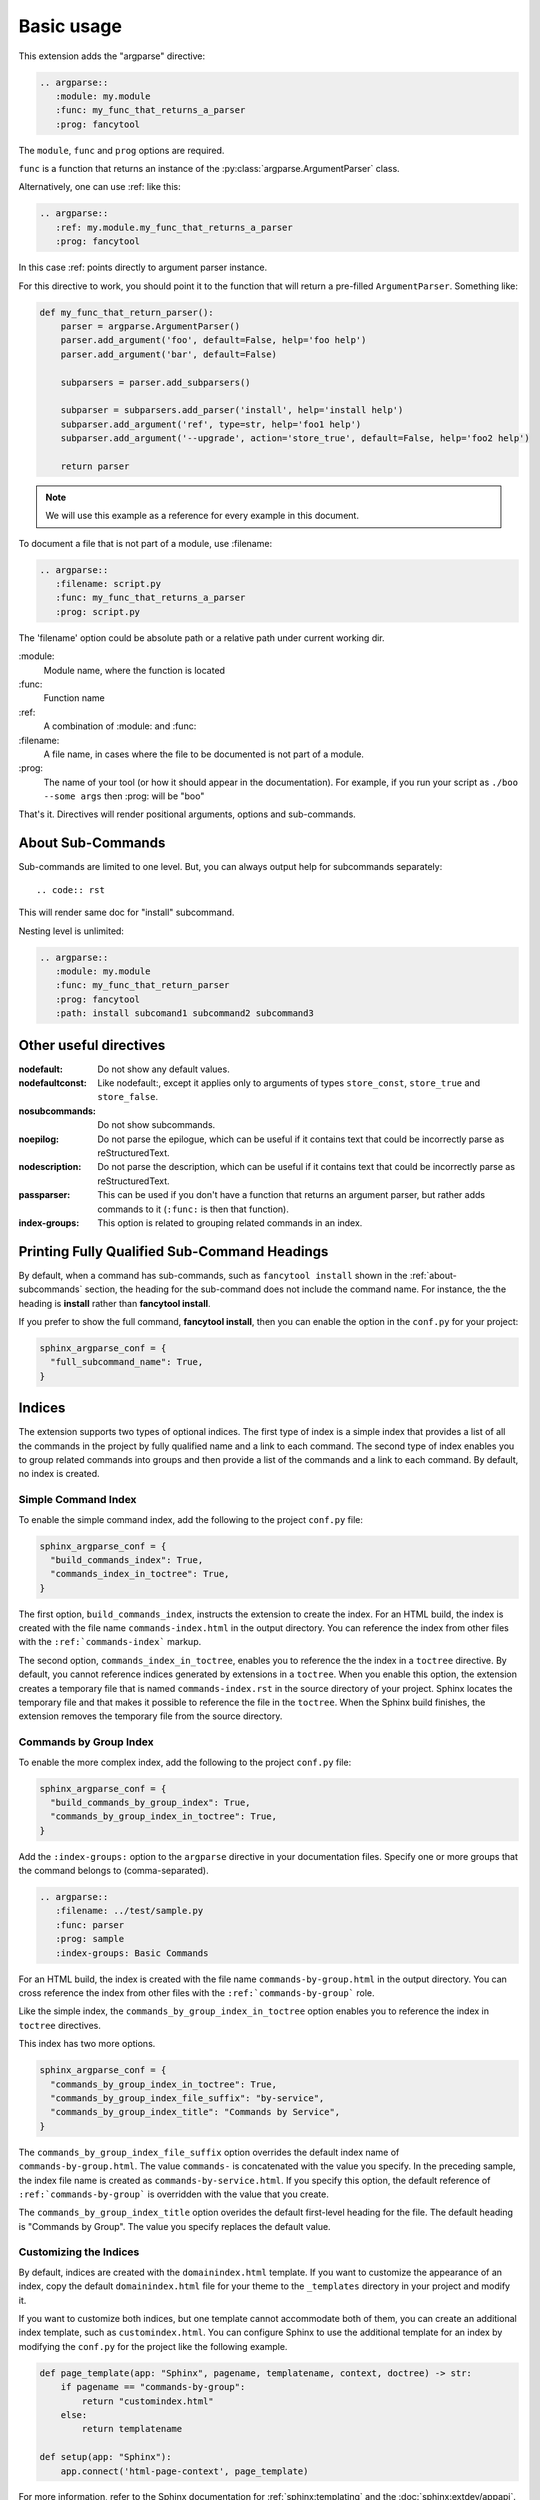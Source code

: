 ===========
Basic usage
===========

This extension adds the "argparse" directive:

.. code:: rst

   .. argparse::
      :module: my.module
      :func: my_func_that_returns_a_parser
      :prog: fancytool

The ``module``, ``func`` and ``prog`` options are required.

``func`` is a function that returns an instance of the :py:class:`argparse.ArgumentParser` class.

Alternatively, one can use :ref: like this:

.. code:: rst

   .. argparse::
      :ref: my.module.my_func_that_returns_a_parser
      :prog: fancytool

In this case :ref: points directly to argument parser instance.

For this directive to work, you should point it to the function that will return a pre-filled ``ArgumentParser``.
Something like:

.. code:: python

   def my_func_that_return_parser():
       parser = argparse.ArgumentParser()
       parser.add_argument('foo', default=False, help='foo help')
       parser.add_argument('bar', default=False)

       subparsers = parser.add_subparsers()

       subparser = subparsers.add_parser('install', help='install help')
       subparser.add_argument('ref', type=str, help='foo1 help')
       subparser.add_argument('--upgrade', action='store_true', default=False, help='foo2 help')

       return parser

.. note::
    We will use this example as a reference for every example in this document.

To document a file that is not part of a module, use :filename:

.. code:: rst

   .. argparse::
      :filename: script.py
      :func: my_func_that_returns_a_parser
      :prog: script.py

The 'filename' option could be absolute path or a relative path under current
working dir.

\:module\:
    Module name, where the function is located

\:func\:
    Function name

\:ref\:
    A combination of :module: and :func:

\:filename\:
    A file name, in cases where the file to be documented is not part of a module.

\:prog\:
    The name of your tool (or how it should appear in the documentation). For example, if you run your script as
    ``./boo --some args`` then \:prog\: will be "boo"

That's it. Directives will render positional arguments, options and sub-commands.

.. _about-subcommands:

About Sub-Commands
==================

Sub-commands are limited to one level. But, you can always output help for subcommands separately::

.. code:: rst

   .. argparse::
      :module: my.module
      :func: my_func_that_return_parser
      :prog: fancytool
      :path: install

This will render same doc for "install" subcommand.

Nesting level is unlimited:

.. code:: rst

   .. argparse::
      :module: my.module
      :func: my_func_that_return_parser
      :prog: fancytool
      :path: install subcomand1 subcommand2 subcommand3


Other useful directives
=======================

:nodefault: Do not show any default values.

:nodefaultconst: Like nodefault:, except it applies only to arguments of types ``store_const``, ``store_true`` and ``store_false``.

:nosubcommands: Do not show subcommands.

:noepilog: Do not parse the epilogue, which can be useful if it contains text that could be incorrectly parse as reStructuredText.

:nodescription: Do not parse the description, which can be useful if it contains text that could be incorrectly parse as reStructuredText.

:passparser: This can be used if you don't have a function that returns an argument parser, but rather adds commands to it (``:func:`` is then that function).

:index-groups: This option is related to grouping related commands in an index.


Printing Fully Qualified Sub-Command Headings
=============================================

By default, when a command has sub-commands, such as ``fancytool install`` shown in the
:ref:`about-subcommands` section, the heading for the sub-command does not include the command name.
For instance, the the heading is **install** rather than **fancytool install**.

If you prefer to show the full command, **fancytool install**, then you can enable
the option in the ``conf.py`` for your project:

.. code-block:: python

   sphinx_argparse_conf = {
     "full_subcommand_name": True,
   }


Indices
=======

The extension supports two types of optional indices.
The first type of index is a simple index that provides a list of all the commands in the project by fully qualified name and a link to each command.
The second type of index enables you to group related commands into groups and then provide a list of the commands and a link to each command.
By default, no index is created.

Simple Command Index
--------------------

To enable the simple command index, add the following to the project ``conf.py`` file:

.. code-block:: python

    sphinx_argparse_conf = {
      "build_commands_index": True,
      "commands_index_in_toctree": True,
    }

The first option, ``build_commands_index``, instructs the extension to create the index.
For an HTML build, the index is created with the file name ``commands-index.html`` in the output directory.
You can reference the index from other files with the ``:ref:`commands-index``` markup.

The second option, ``commands_index_in_toctree``, enables you to reference the the index in a ``toctree`` directive.
By default, you cannot reference indices generated by extensions in a ``toctree``.
When you enable this option, the extension creates a temporary file that is named ``commands-index.rst`` in the source directory of your project.
Sphinx locates the temporary file and that makes it possible to reference the file in the ``toctree``.
When the Sphinx build finishes, the extension removes the temporary file from the source directory.

Commands by Group Index
-----------------------

To enable the more complex index, add the following to the project ``conf.py`` file:

.. code-block:: python

    sphinx_argparse_conf = {
      "build_commands_by_group_index": True,
      "commands_by_group_index_in_toctree": True,
    }

Add the ``:index-groups:`` option to the ``argparse`` directive in your documentation files.
Specify one or more groups that the command belongs to (comma-separated).

.. code-block:: reStructuredText

    .. argparse::
       :filename: ../test/sample.py
       :func: parser
       :prog: sample
       :index-groups: Basic Commands

For an HTML build, the index is created with the file name ``commands-by-group.html`` in the output directory.
You can cross reference the index from other files with the ``:ref:`commands-by-group``` role.

Like the simple index, the ``commands_by_group_index_in_toctree`` option enables you to reference the index in ``toctree`` directives.

This index has two more options.

.. code-block:: python

    sphinx_argparse_conf = {
      "commands_by_group_index_in_toctree": True,
      "commands_by_group_index_file_suffix": "by-service",
      "commands_by_group_index_title": "Commands by Service",
    }

The ``commands_by_group_index_file_suffix`` option overrides the default index name of ``commands-by-group.html``.
The value ``commands-`` is concatenated with the value you specify.
In the preceding sample, the index file name is created as ``commands-by-service.html``.
If you specify this option, the default reference of ``:ref:`commands-by-group``` is overridden with the value that you create.

The ``commands_by_group_index_title`` option overides the default first-level heading for the file.
The default heading is "Commands by Group".
The value you specify replaces the default value.

Customizing the Indices
-----------------------

By default, indices are created with the ``domainindex.html`` template.
If you want to customize the appearance of an index, copy the default ``domainindex.html`` file for your theme to the ``_templates`` directory in your project and modify it.

If you want to customize both indices, but one template cannot accommodate both of them, you can create an additional index template, such as ``customindex.html``.
You can configure Sphinx to use the additional template for an index by modifying the ``conf.py`` for the project like the following example.

.. code-block:: python

   def page_template(app: "Sphinx", pagename, templatename, context, doctree) -> str:
       if pagename == "commands-by-group":
           return "customindex.html"
       else:
           return templatename

   def setup(app: "Sphinx"):
       app.connect('html-page-context', page_template)

For more information, refer to the Sphinx documentation for :ref:`sphinx:templating` and the :doc:`sphinx:extdev/appapi`.
